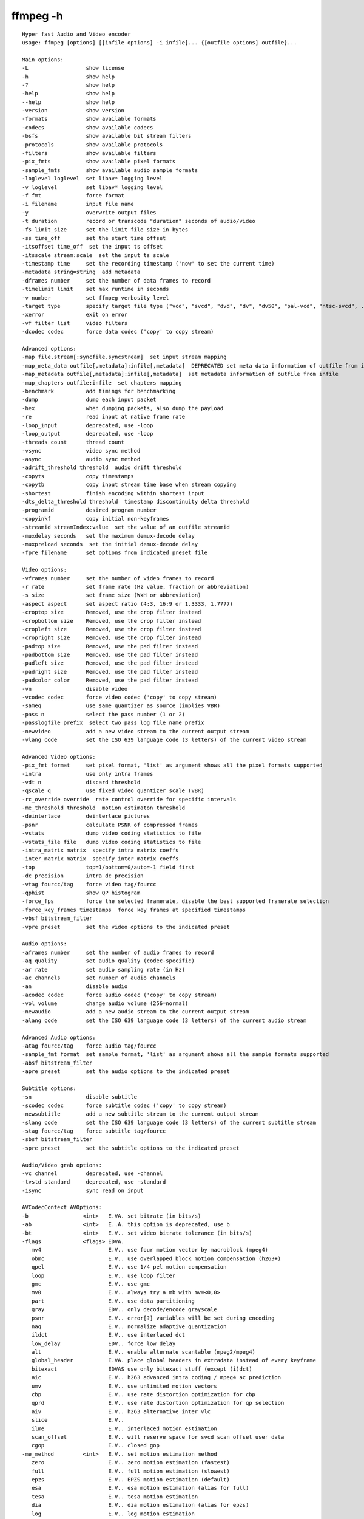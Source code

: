 

==========
ffmpeg -h
==========


::

	Hyper fast Audio and Video encoder
	usage: ffmpeg [options] [[infile options] -i infile]... {[outfile options] outfile}...

	Main options:
	-L                  show license
	-h                  show help
	-?                  show help
	-help               show help
	--help              show help
	-version            show version
	-formats            show available formats
	-codecs             show available codecs
	-bsfs               show available bit stream filters
	-protocols          show available protocols
	-filters            show available filters
	-pix_fmts           show available pixel formats
	-sample_fmts        show available audio sample formats
	-loglevel loglevel  set libav* logging level
	-v loglevel         set libav* logging level
	-f fmt              force format
	-i filename         input file name
	-y                  overwrite output files
	-t duration         record or transcode "duration" seconds of audio/video
	-fs limit_size      set the limit file size in bytes
	-ss time_off        set the start time offset
	-itsoffset time_off  set the input ts offset
	-itsscale stream:scale  set the input ts scale
	-timestamp time     set the recording timestamp ('now' to set the current time)
	-metadata string=string  add metadata
	-dframes number     set the number of data frames to record
	-timelimit limit    set max runtime in seconds
	-v number           set ffmpeg verbosity level
	-target type        specify target file type ("vcd", "svcd", "dvd", "dv", "dv50", "pal-vcd", "ntsc-svcd", ...)
	-xerror             exit on error
	-vf filter list     video filters
	-dcodec codec       force data codec ('copy' to copy stream)

	Advanced options:
	-map file.stream[:syncfile.syncstream]  set input stream mapping
	-map_meta_data outfile[,metadata]:infile[,metadata]  DEPRECATED set meta data information of outfile from infile
	-map_metadata outfile[,metadata]:infile[,metadata]  set metadata information of outfile from infile
	-map_chapters outfile:infile  set chapters mapping
	-benchmark          add timings for benchmarking
	-dump               dump each input packet
	-hex                when dumping packets, also dump the payload
	-re                 read input at native frame rate
	-loop_input         deprecated, use -loop
	-loop_output        deprecated, use -loop
	-threads count      thread count
	-vsync              video sync method
	-async              audio sync method
	-adrift_threshold threshold  audio drift threshold
	-copyts             copy timestamps
	-copytb             copy input stream time base when stream copying
	-shortest           finish encoding within shortest input
	-dts_delta_threshold threshold  timestamp discontinuity delta threshold
	-programid          desired program number
	-copyinkf           copy initial non-keyframes
	-streamid streamIndex:value  set the value of an outfile streamid
	-muxdelay seconds   set the maximum demux-decode delay
	-muxpreload seconds  set the initial demux-decode delay
	-fpre filename      set options from indicated preset file

	Video options:
	-vframes number     set the number of video frames to record
	-r rate             set frame rate (Hz value, fraction or abbreviation)
	-s size             set frame size (WxH or abbreviation)
	-aspect aspect      set aspect ratio (4:3, 16:9 or 1.3333, 1.7777)
	-croptop size       Removed, use the crop filter instead
	-cropbottom size    Removed, use the crop filter instead
	-cropleft size      Removed, use the crop filter instead
	-cropright size     Removed, use the crop filter instead
	-padtop size        Removed, use the pad filter instead
	-padbottom size     Removed, use the pad filter instead
	-padleft size       Removed, use the pad filter instead
	-padright size      Removed, use the pad filter instead
	-padcolor color     Removed, use the pad filter instead
	-vn                 disable video
	-vcodec codec       force video codec ('copy' to copy stream)
	-sameq              use same quantizer as source (implies VBR)
	-pass n             select the pass number (1 or 2)
	-passlogfile prefix  select two pass log file name prefix
	-newvideo           add a new video stream to the current output stream
	-vlang code         set the ISO 639 language code (3 letters) of the current video stream

	Advanced Video options:
	-pix_fmt format     set pixel format, 'list' as argument shows all the pixel formats supported
	-intra              use only intra frames
	-vdt n              discard threshold
	-qscale q           use fixed video quantizer scale (VBR)
	-rc_override override  rate control override for specific intervals
	-me_threshold threshold  motion estimaton threshold
	-deinterlace        deinterlace pictures
	-psnr               calculate PSNR of compressed frames
	-vstats             dump video coding statistics to file
	-vstats_file file   dump video coding statistics to file
	-intra_matrix matrix  specify intra matrix coeffs
	-inter_matrix matrix  specify inter matrix coeffs
	-top                top=1/bottom=0/auto=-1 field first
	-dc precision       intra_dc_precision
	-vtag fourcc/tag    force video tag/fourcc
	-qphist             show QP histogram
	-force_fps          force the selected framerate, disable the best supported framerate selection
	-force_key_frames timestamps  force key frames at specified timestamps
	-vbsf bitstream_filter  
	-vpre preset        set the video options to the indicated preset

	Audio options:
	-aframes number     set the number of audio frames to record
	-aq quality         set audio quality (codec-specific)
	-ar rate            set audio sampling rate (in Hz)
	-ac channels        set number of audio channels
	-an                 disable audio
	-acodec codec       force audio codec ('copy' to copy stream)
	-vol volume         change audio volume (256=normal)
	-newaudio           add a new audio stream to the current output stream
	-alang code         set the ISO 639 language code (3 letters) of the current audio stream

	Advanced Audio options:
	-atag fourcc/tag    force audio tag/fourcc
	-sample_fmt format  set sample format, 'list' as argument shows all the sample formats supported
	-absf bitstream_filter  
	-apre preset        set the audio options to the indicated preset

	Subtitle options:
	-sn                 disable subtitle
	-scodec codec       force subtitle codec ('copy' to copy stream)
	-newsubtitle        add a new subtitle stream to the current output stream
	-slang code         set the ISO 639 language code (3 letters) of the current subtitle stream
	-stag fourcc/tag    force subtitle tag/fourcc
	-sbsf bitstream_filter  
	-spre preset        set the subtitle options to the indicated preset

	Audio/Video grab options:
	-vc channel         deprecated, use -channel
	-tvstd standard     deprecated, use -standard
	-isync              sync read on input

	AVCodecContext AVOptions:
	-b                 <int>   E.VA. set bitrate (in bits/s)
	-ab                <int>   E..A. this option is deprecated, use b
	-bt                <int>   E.V.. set video bitrate tolerance (in bits/s)
	-flags             <flags> EDVA.
	   mv4                     E.V.. use four motion vector by macroblock (mpeg4)
	   obmc                    E.V.. use overlapped block motion compensation (h263+)
	   qpel                    E.V.. use 1/4 pel motion compensation
	   loop                    E.V.. use loop filter
	   gmc                     E.V.. use gmc
	   mv0                     E.V.. always try a mb with mv=<0,0>
	   part                    E.V.. use data partitioning
	   gray                    EDV.. only decode/encode grayscale
	   psnr                    E.V.. error[?] variables will be set during encoding
	   naq                     E.V.. normalize adaptive quantization
	   ildct                   E.V.. use interlaced dct
	   low_delay               EDV.. force low delay
	   alt                     E.V.. enable alternate scantable (mpeg2/mpeg4)
	   global_header           E.VA. place global headers in extradata instead of every keyframe
	   bitexact                EDVAS use only bitexact stuff (except (i)dct)
	   aic                     E.V.. h263 advanced intra coding / mpeg4 ac prediction
	   umv                     E.V.. use unlimited motion vectors
	   cbp                     E.V.. use rate distortion optimization for cbp
	   qprd                    E.V.. use rate distortion optimization for qp selection
	   aiv                     E.V.. h263 alternative inter vlc
	   slice                   E.V..
	   ilme                    E.V.. interlaced motion estimation
	   scan_offset             E.V.. will reserve space for svcd scan offset user data
	   cgop                    E.V.. closed gop
	-me_method         <int>   E.V.. set motion estimation method
	   zero                    E.V.. zero motion estimation (fastest)
	   full                    E.V.. full motion estimation (slowest)
	   epzs                    E.V.. EPZS motion estimation (default)
	   esa                     E.V.. esa motion estimation (alias for full)
	   tesa                    E.V.. tesa motion estimation
	   dia                     E.V.. dia motion estimation (alias for epzs)
	   log                     E.V.. log motion estimation
	   phods                   E.V.. phods motion estimation
	   x1                      E.V.. X1 motion estimation
	   hex                     E.V.. hex motion estimation
	   umh                     E.V.. umh motion estimation
	   iter                    E.V.. iter motion estimation
	-g                 <int>   E.V.. set the group of picture size
	-ar                <int>   ED.A. set audio sampling rate (in Hz)
	-ac                <int>   ED.A. set number of audio channels
	-cutoff            <int>   E..A. set cutoff bandwidth
	-frame_size        <int>   E..A.
	-qcomp             <float> E.V.. video quantizer scale compression (VBR)
	-qblur             <float> E.V.. video quantizer scale blur (VBR)
	-qmin              <int>   E.V.. min video quantizer scale (VBR)
	-qmax              <int>   E.V.. max video quantizer scale (VBR)
	-qdiff             <int>   E.V.. max difference between the quantizer scale (VBR)
	-bf                <int>   E.V.. use 'frames' B frames
	-b_qfactor         <float> E.V.. qp factor between p and b frames
	-rc_strategy       <int>   E.V.. ratecontrol method
	-b_strategy        <int>   E.V.. strategy to choose between I/P/B-frames
	-wpredp            <int>   E.V.. weighted prediction analysis method
	-ps                <int>   E.V.. rtp payload size in bytes
	-bug               <flags> .DV.. workaround not auto detected encoder bugs
	   autodetect              .DV..
	   old_msmpeg4             .DV.. some old lavc generated msmpeg4v3 files (no autodetection)
	   xvid_ilace              .DV.. Xvid interlacing bug (autodetected if fourcc==XVIX)
	   ump4                    .DV.. (autodetected if fourcc==UMP4)
	   no_padding              .DV.. padding bug (autodetected)
	   amv                     .DV..
	   ac_vlc                  .DV.. illegal vlc bug (autodetected per fourcc)
	   qpel_chroma             .DV..
	   std_qpel                .DV.. old standard qpel (autodetected per fourcc/version)
	   qpel_chroma2            .DV..
	   direct_blocksize         .DV.. direct-qpel-blocksize bug (autodetected per fourcc/version)
	   edge                    .DV.. edge padding bug (autodetected per fourcc/version)
	   hpel_chroma             .DV..
	   dc_clip                 .DV..
	   ms                      .DV.. workaround various bugs in microsofts broken decoders
	   trunc                   .DV.. trancated frames
	-lelim             <int>   E.V.. single coefficient elimination threshold for luminance (negative values also consider dc coefficient)
	-celim             <int>   E.V.. single coefficient elimination threshold for chrominance (negative values also consider dc coefficient)
	-strict            <int>   EDVA. how strictly to follow the standards
	   very                    EDV.. strictly conform to a older more strict version of the spec or reference software
	   strict                  EDV.. strictly conform to all the things in the spec no matter what consequences
	   normal                  EDV..
	   unofficial              EDV.. allow unofficial extensions
	   experimental            EDV.. allow non standardized experimental things
	-b_qoffset         <float> E.V.. qp offset between P and B frames
	-er                <int>   .DVA. set error detection aggressivity
	   careful                 .DV..
	   compliant               .DV..
	   aggressive              .DV..
	   very_aggressive         .DV..
	   explode                 .DV.. abort decoding on error recognition
	-err_detect        <flags> .DVA. set error detection flags
	   crccheck                .DV.. verify embedded CRCs
	   bitstream               .DV.. detect bitstream specification deviations
	   buffer                  .DV.. detect improper bitstream length
	   explode                 .DV.. abort decoding on minor error detection
	-mpeg_quant        <int>   E.V.. use MPEG quantizers instead of H.263
	-qsquish           <float> E.V.. how to keep quantizer between qmin and qmax (0 = clip, 1 = use differentiable function)
	-rc_qmod_amp       <float> E.V.. experimental quantizer modulation
	-rc_qmod_freq      <int>   E.V.. experimental quantizer modulation
	-rc_eq             <string> E.V.. set rate control equation
	-maxrate           <int>   E.V.. set max video bitrate tolerance (in bits/s)
	-minrate           <int>   E.V.. set min video bitrate tolerance (in bits/s)
	-bufsize           <int>   E.VA. set ratecontrol buffer size (in bits)
	-rc_buf_aggressivity <float> E.V.. currently useless
	-i_qfactor         <float> E.V.. qp factor between P and I frames
	-i_qoffset         <float> E.V.. qp offset between P and I frames
	-rc_init_cplx      <float> E.V.. initial complexity for 1-pass encoding
	-dct               <int>   E.V.. DCT algorithm
	   auto                    E.V.. autoselect a good one (default)
	   fastint                 E.V.. fast integer
	   int                     E.V.. accurate integer
	   mmx                     E.V..
	   mlib                    E.V..
	   altivec                 E.V..
	   faan                    E.V.. floating point AAN DCT
	-lumi_mask         <float> E.V.. compresses bright areas stronger than medium ones
	-tcplx_mask        <float> E.V.. temporal complexity masking
	-scplx_mask        <float> E.V.. spatial complexity masking
	-p_mask            <float> E.V.. inter masking
	-dark_mask         <float> E.V.. compresses dark areas stronger than medium ones
	-idct              <int>   EDV.. select IDCT implementation
	   auto                    EDV..
	   int                     EDV..
	   simple                  EDV..
	   simplemmx               EDV..
	   libmpeg2mmx             EDV..
	   ps2                     EDV..
	   mlib                    EDV..
	   arm                     EDV..
	   altivec                 EDV..
	   sh4                     EDV..
	   simplearm               EDV..
	   simplearmv5te           EDV..
	   simplearmv6             EDV..
	   simpleneon              EDV..
	   simplealpha             EDV..
	   h264                    EDV..
	   vp3                     EDV..
	   ipp                     EDV..
	   xvidmmx                 EDV..
	   faani                   EDV.. floating point AAN IDCT
	-ec                <flags> .DV.. set error concealment strategy
	   guess_mvs               .DV.. iterative motion vector (MV) search (slow)
	   deblock                 .DV.. use strong deblock filter for damaged MBs
	-pred              <int>   E.V.. prediction method
	   left                    E.V..
	   plane                   E.V..
	   median                  E.V..
	-aspect            <rational> E.V.. sample aspect ratio
	-debug             <flags> EDVAS print specific debug info
	   pict                    .DV.. picture info
	   rc                      E.V.. rate control
	   bitstream               .DV..
	   mb_type                 .DV.. macroblock (MB) type
	   qp                      .DV.. per-block quantization parameter (QP)
	   mv                      .DV.. motion vector
	   dct_coeff               .DV..
	   skip                    .DV..
	   startcode               .DV..
	   pts                     .DV..
	   er                      .DV.. error recognition
	   mmco                    .DV.. memory management control operations (H.264)
	   bugs                    .DV..
	   vis_qp                  .DV.. visualize quantization parameter (QP), lower QP are tinted greener
	   vis_mb_type             .DV.. visualize block types
	   buffers                 .DV.. picture buffer allocations
	   thread_ops              .DV.. threading operations
	-vismv             <int>   .DV.. visualize motion vectors (MVs)
	   pf                      .DV.. forward predicted MVs of P-frames
	   bf                      .DV.. forward predicted MVs of B-frames
	   bb                      .DV.. backward predicted MVs of B-frames
	-cmp               <int>   E.V.. full pel me compare function
	   sad                     E.V.. sum of absolute differences, fast (default)
	   sse                     E.V.. sum of squared errors
	   satd                    E.V.. sum of absolute Hadamard transformed differences
	   dct                     E.V.. sum of absolute DCT transformed differences
	   psnr                    E.V.. sum of squared quantization errors (avoid, low quality)
	   bit                     E.V.. number of bits needed for the block
	   rd                      E.V.. rate distortion optimal, slow
	   zero                    E.V.. 0
	   vsad                    E.V.. sum of absolute vertical differences
	   vsse                    E.V.. sum of squared vertical differences
	   nsse                    E.V.. noise preserving sum of squared differences
	   w53                     E.V.. 5/3 wavelet, only used in snow
	   w97                     E.V.. 9/7 wavelet, only used in snow
	   dctmax                  E.V..
	   chroma                  E.V..
	-subcmp            <int>   E.V.. sub pel me compare function
	   sad                     E.V.. sum of absolute differences, fast (default)
	   sse                     E.V.. sum of squared errors
	   satd                    E.V.. sum of absolute Hadamard transformed differences
	   dct                     E.V.. sum of absolute DCT transformed differences
	   psnr                    E.V.. sum of squared quantization errors (avoid, low quality)
	   bit                     E.V.. number of bits needed for the block
	   rd                      E.V.. rate distortion optimal, slow
	   zero                    E.V.. 0
	   vsad                    E.V.. sum of absolute vertical differences
	   vsse                    E.V.. sum of squared vertical differences
	   nsse                    E.V.. noise preserving sum of squared differences
	   w53                     E.V.. 5/3 wavelet, only used in snow
	   w97                     E.V.. 9/7 wavelet, only used in snow
	   dctmax                  E.V..
	   chroma                  E.V..
	-mbcmp             <int>   E.V.. macroblock compare function
	   sad                     E.V.. sum of absolute differences, fast (default)
	   sse                     E.V.. sum of squared errors
	   satd                    E.V.. sum of absolute Hadamard transformed differences
	   dct                     E.V.. sum of absolute DCT transformed differences
	   psnr                    E.V.. sum of squared quantization errors (avoid, low quality)
	   bit                     E.V.. number of bits needed for the block
	   rd                      E.V.. rate distortion optimal, slow
	   zero                    E.V.. 0
	   vsad                    E.V.. sum of absolute vertical differences
	   vsse                    E.V.. sum of squared vertical differences
	   nsse                    E.V.. noise preserving sum of squared differences
	   w53                     E.V.. 5/3 wavelet, only used in snow
	   w97                     E.V.. 9/7 wavelet, only used in snow
	   dctmax                  E.V..
	   chroma                  E.V..
	-ildctcmp          <int>   E.V.. interlaced dct compare function
	   sad                     E.V.. sum of absolute differences, fast (default)
	   sse                     E.V.. sum of squared errors
	   satd                    E.V.. sum of absolute Hadamard transformed differences
	   dct                     E.V.. sum of absolute DCT transformed differences
	   psnr                    E.V.. sum of squared quantization errors (avoid, low quality)
	   bit                     E.V.. number of bits needed for the block
	   rd                      E.V.. rate distortion optimal, slow
	   zero                    E.V.. 0
	   vsad                    E.V.. sum of absolute vertical differences
	   vsse                    E.V.. sum of squared vertical differences
	   nsse                    E.V.. noise preserving sum of squared differences
	   w53                     E.V.. 5/3 wavelet, only used in snow
	   w97                     E.V.. 9/7 wavelet, only used in snow
	   dctmax                  E.V..
	   chroma                  E.V..
	-dia_size          <int>   E.V.. diamond type & size for motion estimation
	-last_pred         <int>   E.V.. amount of motion predictors from the previous frame
	-preme             <int>   E.V.. pre motion estimation
	-precmp            <int>   E.V.. pre motion estimation compare function
	   sad                     E.V.. sum of absolute differences, fast (default)
	   sse                     E.V.. sum of squared errors
	   satd                    E.V.. sum of absolute Hadamard transformed differences
	   dct                     E.V.. sum of absolute DCT transformed differences
	   psnr                    E.V.. sum of squared quantization errors (avoid, low quality)
	   bit                     E.V.. number of bits needed for the block
	   rd                      E.V.. rate distortion optimal, slow
	   zero                    E.V.. 0
	   vsad                    E.V.. sum of absolute vertical differences
	   vsse                    E.V.. sum of squared vertical differences
	   nsse                    E.V.. noise preserving sum of squared differences
	   w53                     E.V.. 5/3 wavelet, only used in snow
	   w97                     E.V.. 9/7 wavelet, only used in snow
	   dctmax                  E.V..
	   chroma                  E.V..
	-pre_dia_size      <int>   E.V.. diamond type & size for motion estimation pre-pass
	-subq              <int>   E.V.. sub pel motion estimation quality
	-me_range          <int>   E.V.. limit motion vectors range (1023 for DivX player)
	-ibias             <int>   E.V.. intra quant bias
	-pbias             <int>   E.V.. inter quant bias
	-global_quality    <int>   E.VA.
	-coder             <int>   E.V..
	   vlc                     E.V.. variable length coder / huffman coder
	   ac                      E.V.. arithmetic coder
	   raw                     E.V.. raw (no encoding)
	   rle                     E.V.. run-length coder
	   deflate                 E.V.. deflate-based coder
	-context           <int>   E.V.. context model
	-mbd               <int>   E.V.. macroblock decision algorithm (high quality mode)
	   simple                  E.V.. use mbcmp (default)
	   bits                    E.V.. use fewest bits
	   rd                      E.V.. use best rate distortion
	-sc_threshold      <int>   E.V.. scene change threshold
	-lmin              <int>   E.V.. min lagrange factor (VBR)
	-lmax              <int>   E.V.. max lagrange factor (VBR)
	-nr                <int>   E.V.. noise reduction
	-rc_init_occupancy <int>   E.V.. number of bits which should be loaded into the rc buffer before decoding starts
	-inter_threshold   <int>   E.V..
	-flags2            <flags> EDVA.
	   fast                    E.V.. allow non spec compliant speedup tricks
	   sgop                    E.V.. strictly enforce gop size
	   noout                   E.V.. skip bitstream encoding
	   local_header            E.V.. place global headers at every keyframe instead of in extradata
	   bpyramid                E.V.. allows B-frames to be used as references for predicting
	   wpred                   E.V.. weighted biprediction for b-frames (H.264)
	   mixed_refs              E.V.. one reference per partition, as opposed to one reference per macroblock
	   dct8x8                  E.V.. high profile 8x8 transform (H.264)
	   fastpskip               E.V.. fast pskip (H.264)
	   aud                     E.V.. access unit delimiters (H.264)
	   skiprd                  E.V.. RD optimal MB level residual skipping
	   ivlc                    E.V.. intra vlc table
	   drop_frame_timecode         E.V..
	   non_linear_q            E.V.. use non linear quantizer
	   reservoir               E..A. use bit reservoir
	   mbtree                  E.V.. use macroblock tree ratecontrol (x264 only)
	   psy                     E.V.. use psycho visual optimization
	   ssim                    E.V.. ssim will be calculated during encoding
	   intra_refresh           E.V.. use periodic insertion of intra blocks instead of keyframes
	-error             <int>   E.V..
	-antialias         <int>   .DV.. MP3 antialias algorithm
	   auto                    .DV..
	   fastint                 .DV..
	   int                     .DV..
	   float                   .DV..
	-qns               <int>   E.V.. quantizer noise shaping
	-threads           <int>   EDV..
	   auto                    EDV.. detect a good number of threads
	-me_threshold      <int>   E.V.. motion estimaton threshold
	-mb_threshold      <int>   E.V.. macroblock threshold
	-dc                <int>   E.V.. intra_dc_precision
	-nssew             <int>   E.V.. nsse weight
	-skip_top          <int>   .DV.. number of macroblock rows at the top which are skipped
	-skip_bottom       <int>   .DV.. number of macroblock rows at the bottom which are skipped
	-profile           <int>   E.VA.
	   unknown                 E.VA.
	   aac_main                E..A.
	   aac_low                 E..A.
	   aac_ssr                 E..A.
	   aac_ltp                 E..A.
	   dts                     E..A.
	   dts_es                  E..A.
	   dts_96_24               E..A.
	   dts_hd_hra              E..A.
	   dts_hd_ma               E..A.
	-level             <int>   E.VA.
	   unknown                 E.VA.
	-lowres            <int>   .DVA. decode at 1= 1/2, 2=1/4, 3=1/8 resolutions
	-skip_threshold    <int>   E.V.. frame skip threshold
	-skip_factor       <int>   E.V.. frame skip factor
	-skip_exp          <int>   E.V.. frame skip exponent
	-skipcmp           <int>   E.V.. frame skip compare function
	   sad                     E.V.. sum of absolute differences, fast (default)
	   sse                     E.V.. sum of squared errors
	   satd                    E.V.. sum of absolute Hadamard transformed differences
	   dct                     E.V.. sum of absolute DCT transformed differences
	   psnr                    E.V.. sum of squared quantization errors (avoid, low quality)
	   bit                     E.V.. number of bits needed for the block
	   rd                      E.V.. rate distortion optimal, slow
	   zero                    E.V.. 0
	   vsad                    E.V.. sum of absolute vertical differences
	   vsse                    E.V.. sum of squared vertical differences
	   nsse                    E.V.. noise preserving sum of squared differences
	   w53                     E.V.. 5/3 wavelet, only used in snow
	   w97                     E.V.. 9/7 wavelet, only used in snow
	   dctmax                  E.V..
	   chroma                  E.V..
	-border_mask       <float> E.V.. increases the quantizer for macroblocks close to borders
	-mblmin            <int>   E.V.. min macroblock lagrange factor (VBR)
	-mblmax            <int>   E.V.. max macroblock lagrange factor (VBR)
	-mepc              <int>   E.V.. motion estimation bitrate penalty compensation (1.0 = 256)
	-skip_loop_filter  <int>   .DV..
	   none                    .DV..
	   default                 .DV..
	   noref                   .DV..
	   bidir                   .DV..
	   nokey                   .DV..
	   all                     .DV..
	-skip_idct         <int>   .DV..
	   none                    .DV..
	   default                 .DV..
	   noref                   .DV..
	   bidir                   .DV..
	   nokey                   .DV..
	   all                     .DV..
	-skip_frame        <int>   .DV..
	   none                    .DV..
	   default                 .DV..
	   noref                   .DV..
	   bidir                   .DV..
	   nokey                   .DV..
	   all                     .DV..
	-bidir_refine      <int>   E.V.. refine the two motion vectors used in bidirectional macroblocks
	-brd_scale         <int>   E.V.. downscales frames for dynamic B-frame decision
	-crf               <float> E.V.. enables constant quality mode, and selects the quality (x264)
	-cqp               <int>   E.V.. constant quantization parameter rate control method
	-keyint_min        <int>   E.V.. minimum interval between IDR-frames (x264)
	-refs              <int>   E.V.. reference frames to consider for motion compensation (Snow)
	-chromaoffset      <int>   E.V.. chroma qp offset from luma
	-bframebias        <int>   E.V.. influences how often B-frames are used
	-trellis           <int>   E.VA. rate-distortion optimal quantization
	-directpred        <int>   E.V.. direct mv prediction mode - 0 (none), 1 (spatial), 2 (temporal), 3 (auto)
	-complexityblur    <float> E.V.. reduce fluctuations in qp (before curve compression)
	-deblockalpha      <int>   E.V.. in-loop deblocking filter alphac0 parameter
	-deblockbeta       <int>   E.V.. in-loop deblocking filter beta parameter
	-partitions        <flags> E.V.. macroblock subpartition sizes to consider
	   parti4x4                E.V..
	   parti8x8                E.V..
	   partp4x4                E.V..
	   partp8x8                E.V..
	   partb8x8                E.V..
	-sc_factor         <int>   E.V.. multiplied by qscale for each frame and added to scene_change_score
	-mv0_threshold     <int>   E.V..
	-b_sensitivity     <int>   E.V.. adjusts sensitivity of b_frame_strategy 1
	-compression_level <int>   E.VA.
	-min_prediction_order <int>   E..A.
	-max_prediction_order <int>   E..A.
	-lpc_coeff_precision <int>   E..A. deprecated, use flac-specific options
	-prediction_order_method <int>   E..A. deprecated, use flac-specific options
	-min_partition_order <int>   E..A. deprecated, use flac-specific options
	-max_partition_order <int>   E..A. deprecated, use flac-specific options
	-timecode_frame_start <int64> E.V.. GOP timecode frame start number, in non drop frame format
	-request_channels  <int>   .D.A. set desired number of audio channels
	-drc_scale         <float> .D.A. percentage of dynamic range compression to apply
	-channel_layout    <int64> ED.A.
	-request_channel_layout <int64> .D.A.
	-rc_max_vbv_use    <float> E.V..
	-rc_min_vbv_use    <float> E.V..
	-ticks_per_frame   <int>   EDVA.
	-color_primaries   <int>   EDV..
	-color_trc         <int>   EDV..
	-colorspace        <int>   EDV..
	-color_range       <int>   EDV..
	-chroma_sample_location <int>   EDV..
	-psy_rd            <float> E.V.. specify psycho visual strength
	-psy_trellis       <float> E.V.. specify psycho visual trellis
	-aq_mode           <int>   E.V.. specify aq method
	-aq_strength       <float> E.V.. specify aq strength
	-rc_lookahead      <int>   E.V.. specify number of frames to look ahead for frametype
	-crf_max           <float> E.V.. in crf mode, prevents vbv from lowering quality beyond this point
	-lpc_type          <int>   E..A. deprecated, use flac-specific options
	-lpc_passes        <int>   E..A. deprecated, use flac-specific options
	-slices            <int>   E.V.. number of slices, used in parallelized encoding
	-thread_type       <flags> EDV.. select multithreading type
	   slice                   EDV..
	   frame                   EDV..
	-audio_service_type <int>   E..A. audio service type
	   ma                      E..A. Main Audio Service
	   ef                      E..A. Effects
	   vi                      E..A. Visually Impaired
	   hi                      E..A. Hearing Impaired
	   di                      E..A. Dialogue
	   co                      E..A. Commentary
	   em                      E..A. Emergency
	   vo                      E..A. Voice Over
	   ka                      E..A. Karaoke
	-request_sample_fmt <int>   .D.A.
	   u8                      .D.A. 8-bit unsigned integer
	   s16                     .D.A. 16-bit signed integer
	   s32                     .D.A. 32-bit signed integer
	   flt                     .D.A. 32-bit float
	   dbl                     .D.A. 64-bit double

	dnxhd AVOptions:
	-nitris_compat     <int>   E.V.. encode with Avid Nitris compatibility

	H.263 encoder AVOptions:
	-obmc              <int>   E.V.. use overlapped block motion compensation.
	-structured_slices <int>   E.V.. Write slice start position at every GOB header instead of just GOB number.

	H.263p encoder AVOptions:
	-umv               <int>   E.V.. Use unlimited motion vectors.
	-aiv               <int>   E.V.. Use alternative inter VLC.
	-obmc              <int>   E.V.. use overlapped block motion compensation.
	-structured_slices <int>   E.V.. Write slice start position at every GOB header instead of just GOB number.

	MJPEG decoder AVOptions:
	-extern_huff       <int>   .DV.. Use external huffman table.

	mpeg1video encoder AVOptions:
	-intra_vlc         <int>   E.V.. Use MPEG-2 intra VLC table.
	-drop_frame_timecode <int>   E.V.. Timecode is in drop frame format.
	-scan_offset       <int>   E.V.. Reserve space for SVCD scan offset user data.

	mpeg2video encoder AVOptions:
	-intra_vlc         <int>   E.V.. Use MPEG-2 intra VLC table.
	-drop_frame_timecode <int>   E.V.. Timecode is in drop frame format.
	-scan_offset       <int>   E.V.. Reserve space for SVCD scan offset user data.
	-non_linear_quant  <int>   E.V.. Use nonlinear quantizer.
	-alternate_scan    <int>   E.V.. Enable alternate scantable.

	MPEG4 encoder AVOptions:
	-data_partitioning <int>   E.V.. Use data partitioning.
	-alternate_scan    <int>   E.V.. Enable alternate scantable.

	snow encoder AVOptions:
	-memc_only         <int>   E.V.. Only do ME/MC (I frames -> ref, P frame -> ME+MC).

	TIFF encoder AVOptions:
	-compression_algo  <int>   E.V..
	   packbits                E.V..
	   raw                     E.V..
	   lzw                     E.V..
	   deflate                 E.V..

	AAC encoder AVOptions:
	-stereo_mode       <int>   E..A. Stereo coding method
	   auto                    E..A. Selected by the Encoder
	   ms_off                  E..A. Disable Mid/Side coding
	   ms_force                E..A. Force Mid/Side for the whole frame if possible

	AC-3 Encoder AVOptions:
	-per_frame_metadata <int>   E..A. Allow Changing Metadata Per-Frame
	-center_mixlev     <float> E..A. Center Mix Level
	-surround_mixlev   <float> E..A. Surround Mix Level
	-mixing_level      <int>   E..A. Mixing Level
	-room_type         <int>   E..A. Room Type
	   notindicated            E..A. Not Indicated (default)
	   large                   E..A. Large Room
	   small                   E..A. Small Room
	-copyright         <int>   E..A. Copyright Bit
	-dialnorm          <int>   E..A. Dialogue Level (dB)
	-dsur_mode         <int>   E..A. Dolby Surround Mode
	   notindicated            E..A. Not Indicated (default)
	   on                      E..A. Dolby Surround Encoded
	   off                     E..A. Not Dolby Surround Encoded
	-original          <int>   E..A. Original Bit Stream
	-dmix_mode         <int>   E..A. Preferred Stereo Downmix Mode
	   notindicated            E..A. Not Indicated (default)
	   ltrt                    E..A. Lt/Rt Downmix Preferred
	   loro                    E..A. Lo/Ro Downmix Preferred
	-ltrt_cmixlev      <float> E..A. Lt/Rt Center Mix Level
	-ltrt_surmixlev    <float> E..A. Lt/Rt Surround Mix Level
	-loro_cmixlev      <float> E..A. Lo/Ro Center Mix Level
	-loro_surmixlev    <float> E..A. Lo/Ro Surround Mix Level
	-dsurex_mode       <int>   E..A. Dolby Surround EX Mode
	   notindicated            E..A. Not Indicated (default)
	   on                      E..A. Dolby Surround EX Encoded
	   off                     E..A. Not Dolby Surround EX Encoded
	-dheadphone_mode   <int>   E..A. Dolby Headphone Mode
	   notindicated            E..A. Not Indicated (default)
	   on                      E..A. Dolby Headphone Encoded
	   off                     E..A. Not Dolby Headphone Encoded
	-ad_conv_type      <int>   E..A. A/D Converter Type
	   standard                E..A. Standard (default)
	   hdcd                    E..A. HDCD
	-stereo_rematrixing <int>   E..A. Stereo Rematrixing
	-channel_coupling  <int>   E..A. Channel Coupling
	   auto                    E..A. Selected by the Encoder
	-cpl_start_band    <int>   E..A. Coupling Start Band
	   auto                    E..A. Selected by the Encoder

	AC3 decoder AVOptions:
	-drc_scale         <float> .D.A. percentage of dynamic range compression to apply

	Fixed-Point AC-3 Encoder AVOptions:
	-per_frame_metadata <int>   E..A. Allow Changing Metadata Per-Frame
	-center_mixlev     <float> E..A. Center Mix Level
	-surround_mixlev   <float> E..A. Surround Mix Level
	-mixing_level      <int>   E..A. Mixing Level
	-room_type         <int>   E..A. Room Type
	   notindicated            E..A. Not Indicated (default)
	   large                   E..A. Large Room
	   small                   E..A. Small Room
	-copyright         <int>   E..A. Copyright Bit
	-dialnorm          <int>   E..A. Dialogue Level (dB)
	-dsur_mode         <int>   E..A. Dolby Surround Mode
	   notindicated            E..A. Not Indicated (default)
	   on                      E..A. Dolby Surround Encoded
	   off                     E..A. Not Dolby Surround Encoded
	-original          <int>   E..A. Original Bit Stream
	-dmix_mode         <int>   E..A. Preferred Stereo Downmix Mode
	   notindicated            E..A. Not Indicated (default)
	   ltrt                    E..A. Lt/Rt Downmix Preferred
	   loro                    E..A. Lo/Ro Downmix Preferred
	-ltrt_cmixlev      <float> E..A. Lt/Rt Center Mix Level
	-ltrt_surmixlev    <float> E..A. Lt/Rt Surround Mix Level
	-loro_cmixlev      <float> E..A. Lo/Ro Center Mix Level
	-loro_surmixlev    <float> E..A. Lo/Ro Surround Mix Level
	-dsurex_mode       <int>   E..A. Dolby Surround EX Mode
	   notindicated            E..A. Not Indicated (default)
	   on                      E..A. Dolby Surround EX Encoded
	   off                     E..A. Not Dolby Surround EX Encoded
	-dheadphone_mode   <int>   E..A. Dolby Headphone Mode
	   notindicated            E..A. Not Indicated (default)
	   on                      E..A. Dolby Headphone Encoded
	   off                     E..A. Not Dolby Headphone Encoded
	-ad_conv_type      <int>   E..A. A/D Converter Type
	   standard                E..A. Standard (default)
	   hdcd                    E..A. HDCD
	-stereo_rematrixing <int>   E..A. Stereo Rematrixing
	-channel_coupling  <int>   E..A. Channel Coupling
	   auto                    E..A. Selected by the Encoder
	-cpl_start_band    <int>   E..A. Coupling Start Band
	   auto                    E..A. Selected by the Encoder

	E-AC-3 Encoder AVOptions:
	-per_frame_metadata <int>   E..A. Allow Changing Metadata Per-Frame
	-mixing_level      <int>   E..A. Mixing Level
	-room_type         <int>   E..A. Room Type
	   notindicated            E..A. Not Indicated (default)
	   large                   E..A. Large Room
	   small                   E..A. Small Room
	-copyright         <int>   E..A. Copyright Bit
	-dialnorm          <int>   E..A. Dialogue Level (dB)
	-dsur_mode         <int>   E..A. Dolby Surround Mode
	   notindicated            E..A. Not Indicated (default)
	   on                      E..A. Dolby Surround Encoded
	   off                     E..A. Not Dolby Surround Encoded
	-original          <int>   E..A. Original Bit Stream
	-dmix_mode         <int>   E..A. Preferred Stereo Downmix Mode
	   notindicated            E..A. Not Indicated (default)
	   ltrt                    E..A. Lt/Rt Downmix Preferred
	   loro                    E..A. Lo/Ro Downmix Preferred
	-ltrt_cmixlev      <float> E..A. Lt/Rt Center Mix Level
	-ltrt_surmixlev    <float> E..A. Lt/Rt Surround Mix Level
	-loro_cmixlev      <float> E..A. Lo/Ro Center Mix Level
	-loro_surmixlev    <float> E..A. Lo/Ro Surround Mix Level
	-dsurex_mode       <int>   E..A. Dolby Surround EX Mode
	   notindicated            E..A. Not Indicated (default)
	   on                      E..A. Dolby Surround EX Encoded
	   off                     E..A. Not Dolby Surround EX Encoded
	-dheadphone_mode   <int>   E..A. Dolby Headphone Mode
	   notindicated            E..A. Not Indicated (default)
	   on                      E..A. Dolby Headphone Encoded
	   off                     E..A. Not Dolby Headphone Encoded
	-ad_conv_type      <int>   E..A. A/D Converter Type
	   standard                E..A. Standard (default)
	   hdcd                    E..A. HDCD
	-stereo_rematrixing <int>   E..A. Stereo Rematrixing
	-channel_coupling  <int>   E..A. Channel Coupling
	   auto                    E..A. Selected by the Encoder
	-cpl_start_band    <int>   E..A. Coupling Start Band
	   auto                    E..A. Selected by the Encoder

	E-AC3 decoder AVOptions:
	-drc_scale         <float> .D.A. percentage of dynamic range compression to apply

	FLAC encoder AVOptions:
	-lpc_coeff_precision <int>   E..A. LPC coefficient precision
	-lpc_type          <int>   E..A. LPC algorithm
	   none                    E..A.
	   fixed                   E..A.
	   levinson                E..A.
	   cholesky                E..A.
	-lpc_passes        <int>   E..A. Number of passes to use for Cholesky factorization during LPC analysis
	-min_partition_order <int>   E..A.
	-max_partition_order <int>   E..A.
	-prediction_order_method <int>   E..A. Search method for selecting prediction order
	   estimation              E..A.
	   2level                  E..A.
	   4level                  E..A.
	   8level                  E..A.
	   search                  E..A.
	   log                     E..A.

	g722 decoder AVOptions:
	-bits_per_codeword <flags> .D.A. Bits per G722 codeword

	g726 AVOptions:
	-code_size         <int>   E..A. Bits per code

	libmp3lame encoder AVOptions:
	-reservoir         <int>   E..A. Use bit reservoir.

	libspeex AVOptions:
	-abr               <int>   E..A. Use average bit rate
	-cbr_quality       <int>   E..A. Set quality value (0 to 10) for CBR
	-frames_per_packet <int>   E..A. Number of frames to encode in each packet

	libvo_amrwbenc AVOptions:
	-dtx               <int>   E..A. Allow DTX (generate comfort noise)

	libvorbis AVOptions:
	-iblock            <double> E..A. Sets the impulse block bias

	libvpx encoder AVOptions:
	-cpu-used          <int>   E.V.. Quality/Speed ratio modifier
	-auto-alt-ref      <int>   E.V.. Enable use of alternate reference frames (2-pass only)
	-lag-in-frames     <int>   E.V.. Number of frames to look ahead for alternate reference frame selection
	-arnr-maxframes    <int>   E.V.. altref noise reduction max frame count
	-arnr-strength     <int>   E.V.. altref noise reduction filter strength
	-arnr-type         <int>   E.V.. altref noise reduction filter type
	   backward                E.V..
	   forward                 E.V..
	   centered                E.V..
	-deadline          <int>   E.V.. Time to spend encoding, in microseconds.
	   best                    E.V..
	   good                    E.V..
	   realtime                E.V..
	-error-resilient   <flags> E.V.. Error resilience configuration
	   default                 E.V.. Improve resiliency against losses of whole frames
	   partitions              E.V.. The frame partitions are independently decodable by the bool decoder, meaning that partitions can be decoded even though earlier partitions have been lost. Note that intra predicition is still done over the partition boundary.

	libx264 AVOptions:
	-preset            <string> E.V.. Set the encoding preset (cf. x264 --fullhelp)
	-tune              <string> E.V.. Tune the encoding params (cf. x264 --fullhelp)
	-profile           <string> E.V.. Set profile restrictions (cf. x264 --fullhelp) 
	-fastfirstpass     <int>   E.V.. Use fast settings when encoding first pass
	-crf               <float> E.V.. Select the quality for constant quality mode
	-crf_max           <float> E.V.. In CRF mode, prevents VBV from lowering quality beyond this point.
	-qp                <int>   E.V.. Constant quantization parameter rate control method
	-aq-mode           <int>   E.V.. AQ method
	   none                    E.V..
	   variance                E.V.. Variance AQ (complexity mask)
	   autovariance            E.V.. Auto-variance AQ (experimental)
	-aq-strength       <float> E.V.. AQ strength. Reduces blocking and blurring in flat and textured areas.
	-psy               <int>   E.V.. Use psychovisual optimizations.
	-psy-rd            <string> E.V.. Strength of psychovisual optimization, in <psy-rd>:<psy-trellis> format.
	-rc-lookahead      <int>   E.V.. Number of frames to look ahead for frametype and ratecontrol
	-weightb           <int>   E.V.. Weighted prediction for B-frames.
	-weightp           <int>   E.V.. Weighted prediction analysis method.
	   none                    E.V..
	   simple                  E.V..
	   smart                   E.V..
	-ssim              <int>   E.V.. Calculate and print SSIM stats.
	-intra-refresh     <int>   E.V.. Use Periodic Intra Refresh instead of IDR frames.
	-b-bias            <int>   E.V.. Influences how often B-frames are used
	-b-pyramid         <int>   E.V.. Keep some B-frames as references.
	   none                    E.V..
	   strict                  E.V.. Strictly hierarchical pyramid
	   normal                  E.V.. Non-strict (not Blu-ray compatible)
	-mixed-refs        <int>   E.V.. One reference per partition, as opposed to one reference per macroblock
	-8x8dct            <int>   E.V.. High profile 8x8 transform.
	-fast-pskip        <int>   E.V..
	-aud               <int>   E.V.. Use access unit delimiters.
	-mbtree            <int>   E.V.. Use macroblock tree ratecontrol.
	-deblock           <string> E.V.. Loop filter parameters, in <alpha:beta> form.
	-cplxblur          <float> E.V.. Reduce fluctuations in QP (before curve compression)
	-partitions        <string> E.V.. A comma-separated list of partitions to consider. Possible values: p8x8, p4x4, b8x8, i8x8, i4x4, none, all
	-direct-pred       <int>   E.V.. Direct MV prediction mode
	   none                    E.V..
	   spatial                 E.V..
	   temporal                E.V..
	   auto                    E.V..
	-slice-max-size    <int>   E.V.. Limit the size of each slice in bytes
	-stats             <string> E.V.. Filename for 2 pass stats

	AVFormatContext AVOptions:
	-probesize         <int>   .D... set probing size
	-muxrate           <int>   E.... set mux rate
	-packetsize        <int>   E.... set packet size
	-fflags            <flags> ED...
	   ignidx                  .D... ignore index
	   genpts                  .D... generate pts
	   nofillin                .D... do not fill in missing values that can be exactly calculated
	   noparse                 .D... disable AVParsers, this needs nofillin too
	   igndts                  .D... ignore dts
	   rtphint                 E.... add rtp hinting (deprecated, use the -movflags rtphint option instead)
	   discardcorrupt          .D... discard corrupted frames
	-analyzeduration   <int>   .D... how many microseconds are analyzed to estimate duration
	-cryptokey         <binary> .D... decryption key
	-indexmem          <int>   .D... max memory used for timestamp index (per stream)
	-rtbufsize         <int>   .D... max memory used for buffering real-time frames
	-fdebug            <flags> ED... print specific debug info
	   ts                      ED...
	-max_delay         <int>   ED... maximum muxing or demuxing delay in microseconds
	-fpsprobesize      <int>   .D... number of frames used to probe fps
	-f_err_detect      <flags> .D... set error detection flags (deprecated; use err_detect, save via avconv)
	   crccheck                .D... verify embedded CRCs
	   bitstream               .D... detect bitstream specification deviations
	   buffer                  .D... detect improper bitstream length
	   explode                 .D... abort decoding on minor error detection
	-err_detect        <flags> .D... set error detection flags
	   crccheck                .D... verify embedded CRCs
	   bitstream               .D... detect bitstream specification deviations
	   buffer                  .D... detect improper bitstream length
	   explode                 .D... abort decoding on minor error detection

	GIF muxer AVOptions:
	-loop              <int>   E.... Number of times to loop the output.

	ipod muxer AVOptions:
	-movflags          <flags> E.... MOV muxer flags
	   rtphint                 E.... Add RTP hint tracks
	-rtpflags          <flags> E.... RTP muxer flags
	   latm                    E.... Use MP4A-LATM packetization instead of MPEG4-GENERIC for AAC
	-skip_iods         <int>   E.... Skip writing iods atom.
	-iods_audio_profile <int>   E.... iods audio profile atom.
	-iods_video_profile <int>   E.... iods video profile atom.

	LATM/LOAS muxer AVOptions:
	-smc-interval      <int>   E.... StreamMuxConfig interval.

	mov muxer AVOptions:
	-movflags          <flags> E.... MOV muxer flags
	   rtphint                 E.... Add RTP hint tracks
	-rtpflags          <flags> E.... RTP muxer flags
	   latm                    E.... Use MP4A-LATM packetization instead of MPEG4-GENERIC for AAC
	-skip_iods         <int>   E.... Skip writing iods atom.
	-iods_audio_profile <int>   E.... iods audio profile atom.
	-iods_video_profile <int>   E.... iods video profile atom.

	MP3 muxer AVOptions:
	-id3v2_version     <int>   E.... Select ID3v2 version to write. Currently 3 and 4 are supported.
	-write_id3v1       <int>   E.... Enable ID3v1 writing. ID3v1 tags are written in UTF-8 which may not be supported by most software.

	mp4 muxer AVOptions:
	-movflags          <flags> E.... MOV muxer flags
	   rtphint                 E.... Add RTP hint tracks
	-rtpflags          <flags> E.... RTP muxer flags
	   latm                    E.... Use MP4A-LATM packetization instead of MPEG4-GENERIC for AAC
	-skip_iods         <int>   E.... Skip writing iods atom.
	-iods_audio_profile <int>   E.... iods audio profile atom.
	-iods_video_profile <int>   E.... iods video profile atom.

	mpeg muxer AVOptions:
	-muxrate           <int>   E....
	-preload           <int>   E.... Initial demux-decode delay in microseconds.

	vcd muxer AVOptions:
	-muxrate           <int>   E....
	-preload           <int>   E.... Initial demux-decode delay in microseconds.

	dvd muxer AVOptions:
	-muxrate           <int>   E....
	-preload           <int>   E.... Initial demux-decode delay in microseconds.

	svcd muxer AVOptions:
	-muxrate           <int>   E....
	-preload           <int>   E.... Initial demux-decode delay in microseconds.

	vob muxer AVOptions:
	-muxrate           <int>   E....
	-preload           <int>   E.... Initial demux-decode delay in microseconds.

	MPEGTS muxer AVOptions:
	-mpegts_transport_stream_id <int>   E.... Set transport_stream_id field.
	-mpegts_original_network_id <int>   E.... Set original_network_id field.
	-mpegts_service_id <int>   E.... Set service_id field.
	-mpegts_pmt_start_pid <int>   E.... Set the first pid of the PMT.
	-mpegts_start_pid  <int>   E.... Set the first pid.
	-muxrate           <int>   E....
	-pes_payload_size  <int>   E.... Minimum PES packet payload in bytes

	psp muxer AVOptions:
	-movflags          <flags> E.... MOV muxer flags
	   rtphint                 E.... Add RTP hint tracks
	-rtpflags          <flags> E.... RTP muxer flags
	   latm                    E.... Use MP4A-LATM packetization instead of MPEG4-GENERIC for AAC
	-skip_iods         <int>   E.... Skip writing iods atom.
	-iods_audio_profile <int>   E.... iods audio profile atom.
	-iods_video_profile <int>   E.... iods video profile atom.

	RTP muxer AVOptions:
	-rtpflags          <flags> E.... RTP muxer flags
	   latm                    E.... Use MP4A-LATM packetization instead of MPEG4-GENERIC for AAC
	-payload_type      <int>   E.... Specify RTP payload type

	RTSP muxer AVOptions:
	-rtpflags          <flags> E.... RTP muxer flags
	   latm                    E.... Use MP4A-LATM packetization instead of MPEG4-GENERIC for AAC
	-rtsp_transport    <flags> ED... RTSP transport protocols
	   udp                     ED... UDP
	   tcp                     ED... TCP

	segment muxer AVOptions:
	-segment_format    <string> E.... container format used for the segments
	-segment_time      <float> E.... segment length in seconds
	-segment_list      <string> E.... output the segment list
	-segment_list_size <int>   E.... maximum number of playlist entries

	spdif AVOptions:
	-spdif_flags       <flags> E.... IEC 61937 encapsulation flags
	   be                      E.... output in big-endian format (for use as s16be)
	-dtshd_rate        <int>   E.... mux complete DTS frames in HD mode at the specified IEC958 rate (in Hz, default 0=disabled)
	-dtshd_fallback_time <int>   E.... min secs to strip HD for after an overflow (-1: till the end, default 60)

	tg2 muxer AVOptions:
	-movflags          <flags> E.... MOV muxer flags
	   rtphint                 E.... Add RTP hint tracks
	-rtpflags          <flags> E.... RTP muxer flags
	   latm                    E.... Use MP4A-LATM packetization instead of MPEG4-GENERIC for AAC
	-skip_iods         <int>   E.... Skip writing iods atom.
	-iods_audio_profile <int>   E.... iods audio profile atom.
	-iods_video_profile <int>   E.... iods video profile atom.

	tgp muxer AVOptions:
	-movflags          <flags> E.... MOV muxer flags
	   rtphint                 E.... Add RTP hint tracks
	-rtpflags          <flags> E.... RTP muxer flags
	   latm                    E.... Use MP4A-LATM packetization instead of MPEG4-GENERIC for AAC
	-skip_iods         <int>   E.... Skip writing iods atom.
	-iods_audio_profile <int>   E.... iods audio profile atom.
	-iods_video_profile <int>   E.... iods video profile atom.

	WAV muxer AVOptions:
	-write_bext        <int>   E.... Write BEXT chunk.

	ALSA demuxer AVOptions:
	-sample_rate       <int>   .D... 
	-channels          <int>   .D... 

	DV1394 indev AVOptions:
	-standard          <int>   .D... 
	   PAL                     .D... 
	   NTSC                    .D... 
	-channel           <int>   .D... 

	fbdev indev AVOptions:
	-framerate         <string> .D... 

	JACK indev AVOptions:
	-channels          <int>   .D... Number of audio channels.

	OSS demuxer AVOptions:
	-sample_rate       <int>   .D... 
	-channels          <int>   .D... 

	V4L2 indev AVOptions:
	-standard          <string> .D... TV standard, used only by analog frame grabber
	-channel           <int>   .D... TV channel, used only by frame grabber
	-video_size        <string> .D... A string describing frame size, such as 640x480 or hd720.
	-pixel_format      <string> .D... Preferred pixel format
	-input_format      <string> .D... Preferred pixel format (for raw video) or codec name
	-framerate         <string> .D... 
	-list_formats      <int>   .D... List available formats and exit
	   all                     .D... Show all available formats
	   raw                     .D... Show only non-compressed formats
	   compressed              .D... Show only compressed formats

	X11grab indev AVOptions:
	-video_size        <string> .D... A string describing frame size, such as 640x480 or hd720.
	-framerate         <string> .D... 
	-draw_mouse        <int>   .D... Draw the mouse pointer.
	-follow_mouse      <int>   .D... Move the grabbing region when the mouse pointer reaches within specified amount of pixels to the edge of region.
	   centered                .D... Keep the mouse pointer at the center of grabbing region when following.
	-show_region       <int>   .D... Show the grabbing region.

	libdc1394 indev AVOptions:
	-video_size        <string> .D... A string describing frame size, such as 640x480 or hd720.
	-pixel_format      <string> .D... 
	-framerate         <string> .D... 

	cavsvideo demuxer AVOptions:
	-framerate         <string> .D... 

	dirac demuxer AVOptions:
	-framerate         <string> .D... 

	dnxhd demuxer AVOptions:
	-framerate         <string> .D... 

	gsm demuxer AVOptions:
	-sample_rate       <int>   .D... 

	h261 demuxer AVOptions:
	-framerate         <string> .D... 

	h263 demuxer AVOptions:
	-framerate         <string> .D... 

	h264 demuxer AVOptions:
	-framerate         <string> .D... 

	image2 demuxer AVOptions:
	-pixel_format      <string> .D... 
	-video_size        <string> .D... 
	-framerate         <string> .D... 
	-loop              <int>   .D... 

	image2pipe demuxer AVOptions:
	-pixel_format      <string> .D... 
	-video_size        <string> .D... 
	-framerate         <string> .D... 
	-loop              <int>   .D... 

	ingenient demuxer AVOptions:
	-framerate         <string> .D... 

	m4v demuxer AVOptions:
	-framerate         <string> .D... 

	mjpeg demuxer AVOptions:
	-framerate         <string> .D... 

	mpegtsraw demuxer AVOptions:
	-compute_pcr       <int>   .D... Compute exact PCR for each transport stream packet.

	mpegvideo demuxer AVOptions:
	-framerate         <string> .D... 

	alaw demuxer AVOptions:
	-sample_rate       <int>   .D... 
	-channels          <int>   .D... 

	mulaw demuxer AVOptions:
	-sample_rate       <int>   .D... 
	-channels          <int>   .D... 

	f64be demuxer AVOptions:
	-sample_rate       <int>   .D... 
	-channels          <int>   .D... 

	f64le demuxer AVOptions:
	-sample_rate       <int>   .D... 
	-channels          <int>   .D... 

	f32be demuxer AVOptions:
	-sample_rate       <int>   .D... 
	-channels          <int>   .D... 

	f32le demuxer AVOptions:
	-sample_rate       <int>   .D... 
	-channels          <int>   .D... 

	s32be demuxer AVOptions:
	-sample_rate       <int>   .D... 
	-channels          <int>   .D... 

	s32le demuxer AVOptions:
	-sample_rate       <int>   .D... 
	-channels          <int>   .D... 

	s24be demuxer AVOptions:
	-sample_rate       <int>   .D... 
	-channels          <int>   .D... 

	s24le demuxer AVOptions:
	-sample_rate       <int>   .D... 
	-channels          <int>   .D... 

	s16be demuxer AVOptions:
	-sample_rate       <int>   .D... 
	-channels          <int>   .D... 

	s16le demuxer AVOptions:
	-sample_rate       <int>   .D... 
	-channels          <int>   .D... 

	s8 demuxer AVOptions:
	-sample_rate       <int>   .D... 
	-channels          <int>   .D... 

	u32be demuxer AVOptions:
	-sample_rate       <int>   .D... 
	-channels          <int>   .D... 

	u32le demuxer AVOptions:
	-sample_rate       <int>   .D... 
	-channels          <int>   .D... 

	u24be demuxer AVOptions:
	-sample_rate       <int>   .D... 
	-channels          <int>   .D... 

	u24le demuxer AVOptions:
	-sample_rate       <int>   .D... 
	-channels          <int>   .D... 

	u16be demuxer AVOptions:
	-sample_rate       <int>   .D... 
	-channels          <int>   .D... 

	u16le demuxer AVOptions:
	-sample_rate       <int>   .D... 
	-channels          <int>   .D... 

	u8 demuxer AVOptions:
	-sample_rate       <int>   .D... 
	-channels          <int>   .D... 

	rawvideo demuxer AVOptions:
	-video_size        <string> .D... A string describing frame size, such as 640x480 or hd720.
	-pixel_format      <string> .D... 
	-framerate         <string> .D... 

	RTP demuxer AVOptions:
	-rtp_flags         <flags> .D... RTP flags
	   filter_src              .D... Only receive packets from the negotiated peer IP

	RTSP demuxer AVOptions:
	-initial_pause     <int>   .D... Don't start playing the stream immediately
	-rtsp_transport    <flags> ED... RTSP transport protocols
	   udp                     ED... UDP
	   tcp                     ED... TCP
	   udp_multicast           .D... UDP multicast
	   http                    .D... HTTP tunneling
	-rtsp_flags        <flags> .D... RTSP flags
	   filter_src              .D... Only receive packets from the negotiated peer IP
	-allowed_media_types <flags> .D... Media types to accept from the server
	   video                   .D... Video
	   audio                   .D... Audio
	   data                    .D... Data

	SDP demuxer AVOptions:
	-sdp_flags         <flags> .D... SDP flags
	   filter_src              .D... Only receive packets from the negotiated peer IP
	-allowed_media_types <flags> .D... Media types to accept from the server
	   video                   .D... Video
	   audio                   .D... Audio
	   data                    .D... Data

	TTY demuxer AVOptions:
	-chars_per_frame   <int>   .D... 
	-video_size        <string> .D... A string describing frame size, such as 640x480 or hd720.
	-framerate         <string> .D... 

	vc1 demuxer AVOptions:
	-framerate         <string> .D... 

	SWScaler AVOptions:
	-sws_flags         <flags> E.V.. scaler/cpu flags
	   fast_bilinear           E.V.. fast bilinear
	   bilinear                E.V.. bilinear
	   bicubic                 E.V.. bicubic
	   experimental            E.V.. experimental
	   neighbor                E.V.. nearest neighbor
	   area                    E.V.. averaging area
	   bicublin                E.V.. luma bicubic, chroma bilinear
	   gauss                   E.V.. gaussian
	   sinc                    E.V.. sinc
	   lanczos                 E.V.. lanczos
	   spline                  E.V.. natural bicubic spline
	   print_info              E.V.. print info
	   accurate_rnd            E.V.. accurate rounding
	   full_chroma_int         E.V.. full chroma interpolation
	   full_chroma_inp         E.V.. full chroma input
	   bitexact                E.V.. 
	-srcw              <int>   E.V.. source width
	-srch              <int>   E.V.. source height
	-dstw              <int>   E.V.. destination width
	-dsth              <int>   E.V.. destination height
	-src_format        <int>   E.V.. source format
	-dst_format        <int>   E.V.. destination format
	-src_range         <int>   E.V.. source range
	-dst_range         <int>   E.V.. destination range
	-param0            <double> E.V.. scaler param 0
	-param1            <double> E.V.. scaler param 1
